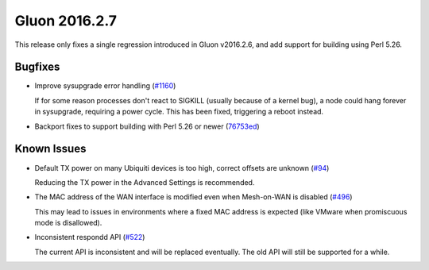 Gluon 2016.2.7
==============

This release only fixes a single regression introduced in Gluon v2016.2.6, and
add support for building using Perl 5.26.

Bugfixes
~~~~~~~~

* Improve sysupgrade error handling (`#1160 <https://github.com/freifunk-gluon/gluon/issues/1160>`_)

  If for some reason processes don't react to SIGKILL (usually because of a kernel bug),
  a node could hang forever in sysupgrade, requiring a power cycle. This has been
  fixed, triggering a reboot instead.

* Backport fixes to support building with Perl 5.26 or newer (`76753ed <https://github.com/freifunk-gluon/gluon/commit/76753ede0da78e24208f10675fa288247deec961>`_)

Known Issues
~~~~~~~~~~~~

* Default TX power on many Ubiquiti devices is too high, correct offsets are unknown (`#94 <https://github.com/freifunk-gluon/gluon/issues/94>`_)

  Reducing the TX power in the Advanced Settings is recommended.

* The MAC address of the WAN interface is modified even when Mesh-on-WAN is disabled (`#496 <https://github.com/freifunk-gluon/gluon/issues/496>`_)

  This may lead to issues in environments where a fixed MAC address is expected (like VMware when promiscuous mode is disallowed).

* Inconsistent respondd API (`#522 <https://github.com/freifunk-gluon/gluon/issues/522>`_)

  The current API is inconsistent and will be replaced eventually. The old API will still be supported for a while.
